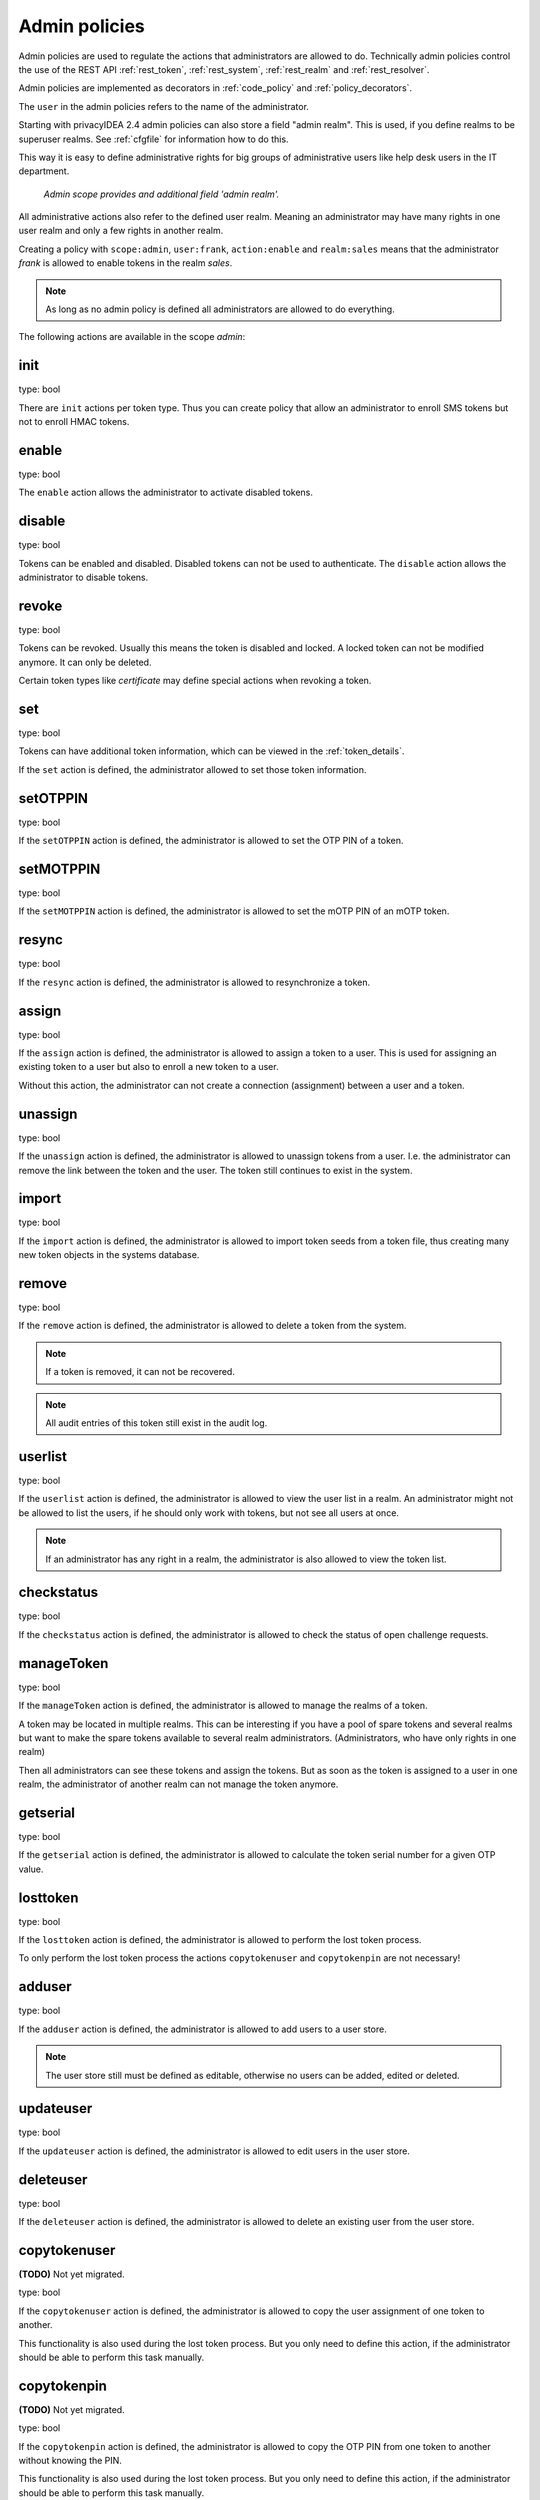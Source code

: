.. _admin_policies:

Admin policies
--------------

.. index:: admin policies, superuser realm, admin realm, help desk

Admin policies are used to regulate the actions that administrators are
allowed to do.
Technically admin policies control the use of the REST
API :ref:`rest_token`, :ref:`rest_system`, :ref:`rest_realm` and
:ref:`rest_resolver`.

Admin policies are implemented as decorators in :ref:`code_policy` and
:ref:`policy_decorators`.

The ``user`` in the admin policies refers to the name of the administrator.

Starting with privacyIDEA 2.4 admin policies can also store a field "admin
realm". This is used, if you define realms to be superuser realms. See
:ref:`cfgfile` for information how to do this.

This way it is easy to define administrative rights for big groups of
administrative users like help desk users in the IT department.

.. figure:: admin_policies.png
   :width: 500

   *Admin scope provides and additional field 'admin realm'.*

All administrative actions also refer to the defined user realm. Meaning
an administrator may have many rights in one user realm and only a few
rights in another realm.

Creating a policy with ``scope:admin``, ``user:frank``, ``action:enable``
and ``realm:sales``
means that the administrator *frank* is allowed to enable tokens in the
realm *sales*. 

.. note:: As long as no admin policy is defined all administrators
   are allowed to do everything.

The following actions are available in the scope
*admin*:

init
~~~~

type: bool

There are ``init`` actions per token type. Thus you can 
create policy that allow an administrator to enroll 
SMS tokens but not to enroll HMAC tokens.

enable
~~~~~~

type: bool

The ``enable`` action allows the administrator to activate 
disabled tokens.

disable
~~~~~~~

type: bool

Tokens can be enabled and disabled. Disabled tokens can not be
used to authenticate. The ``disable`` action allows the 
administrator to disable tokens.

revoke
~~~~~~

type: bool

Tokens can be revoked. Usually this means the token is disabled and locked.
A locked token can not be modified anymore. It can only be deleted.

Certain token types like *certificate* may define special actions when
revoking a token.

set
~~~

type: bool

Tokens can have additional token information, which can be
viewed in the :ref:`token_details`.

If the ``set`` action is defined, the administrator allowed
to set those token information.

setOTPPIN
~~~~~~~~~

type: bool

If the ``setOTPPIN`` action is defined, the administrator
is allowed to set the OTP PIN of a token.

setMOTPPIN
~~~~~~~~~~

type: bool

If the ``setMOTPPIN`` action is defined,  the administrator
is allowed to set the mOTP PIN of an mOTP token.

resync
~~~~~~

type: bool

If the ``resync`` action is defined, the administrator is
allowed to resynchronize a token.

assign
~~~~~~

type: bool

If the ``assign`` action is defined, the administrator is
allowed to assign a token to a user. This is used for 
assigning an existing token to a user but also to 
enroll a new token to a user.

Without this action, the administrator can not create 
a connection (assignment) between a user and a token.

unassign
~~~~~~~~

type: bool

If the ``unassign`` action is defined, the administrator
is allowed to unassign tokens from a user. I.e. the 
administrator can remove the link between the token 
and the user. The token still continues to exist in the system.

import
~~~~~~

type: bool

If the ``import`` action is defined, the administrator is 
allowed to import token seeds from a token file, thus
creating many new token objects in the systems database.

remove
~~~~~~

type: bool

If the ``remove`` action is defined, the administrator is
allowed to delete a token from the system. 

.. note:: If a token is removed, it can not be recovered.

.. note:: All audit entries of this token still exist in the audit log.

userlist
~~~~~~~~

type: bool

If the ``userlist`` action is defined, the administrator is 
allowed to view the user list in a realm.
An administrator might not be allowed to list the users, if
he should only work with tokens, but not see all users at once.

.. note:: If an administrator has any right in a realm, the administrator
   is also allowed to view the token list.

checkstatus
~~~~~~~~~~~

type: bool

If the ``checkstatus`` action is defined, the administrator is 
allowed to check the status of open challenge requests.

manageToken
~~~~~~~~~~~

type: bool

If the ``manageToken`` action is defined, the administrator is allowed
to manage the realms of a token.

.. index:: realm administrator

A token may be located in multiple realms. This can be interesting if
you have a pool of spare tokens and several realms but want to 
make the spare tokens available to several realm administrators.
(Administrators, who have only rights in one realm)

Then all administrators can see these tokens and assign the tokens.
But as soon as the token is assigned to a user in one realm, the
administrator of another realm can not manage the token anymore.

getserial
~~~~~~~~~

type: bool

.. index:: getserial

If the ``getserial`` action is defined, the administrator is
allowed to calculate the token serial number for a given OTP
value.

.. _lost_token:

losttoken
~~~~~~~~~

type: bool

If the ``losttoken`` action is defined, the administrator is
allowed to perform the lost token process.

To only perform the lost token process the actions ``copytokenuser``
and ``copytokenpin`` are not necessary!


adduser
~~~~~~~

type: bool

.. index:: Add User, Users

If the ``adduser`` action is defined, the administrator is allowed to add
users to a user store.

.. note:: The user store still must be defined as editable, otherwise no
   users can be added, edited or deleted.

updateuser
~~~~~~~~~~

.. index:: Edit User

type: bool

If the ``updateuser`` action is defined, the administrator is allowed to edit
users in the user store.

deleteuser
~~~~~~~~~~

.. index:: Delete User

type: bool

If the ``deleteuser`` action is defined, the administrator is allowed to
delete an existing user from the user store.


copytokenuser
~~~~~~~~~~~~~

**(TODO)** Not yet migrated.

type: bool

If the ``copytokenuser`` action is defined, the administrator is
allowed to copy the user assignment of one token to another.

This functionality is also used during the lost token process.
But you only need to define this action, if the administrator
should be able to perform this task manually.

copytokenpin
~~~~~~~~~~~~

**(TODO)** Not yet migrated.

type: bool

If the ``copytokenpin`` action is defined, the administrator is
allowed to copy the OTP PIN from one token to another without
knowing the PIN.

This functionality is also used during the lost token process.
But you only need to define this action, if the administrator
should be able to perform this task manually.

getotp
~~~~~~

**(TODO)** Not yet migrated.

type: bool

If the ``getserial`` action is defined, the administrator is
allowed to retrieve OTP values for a given token.

